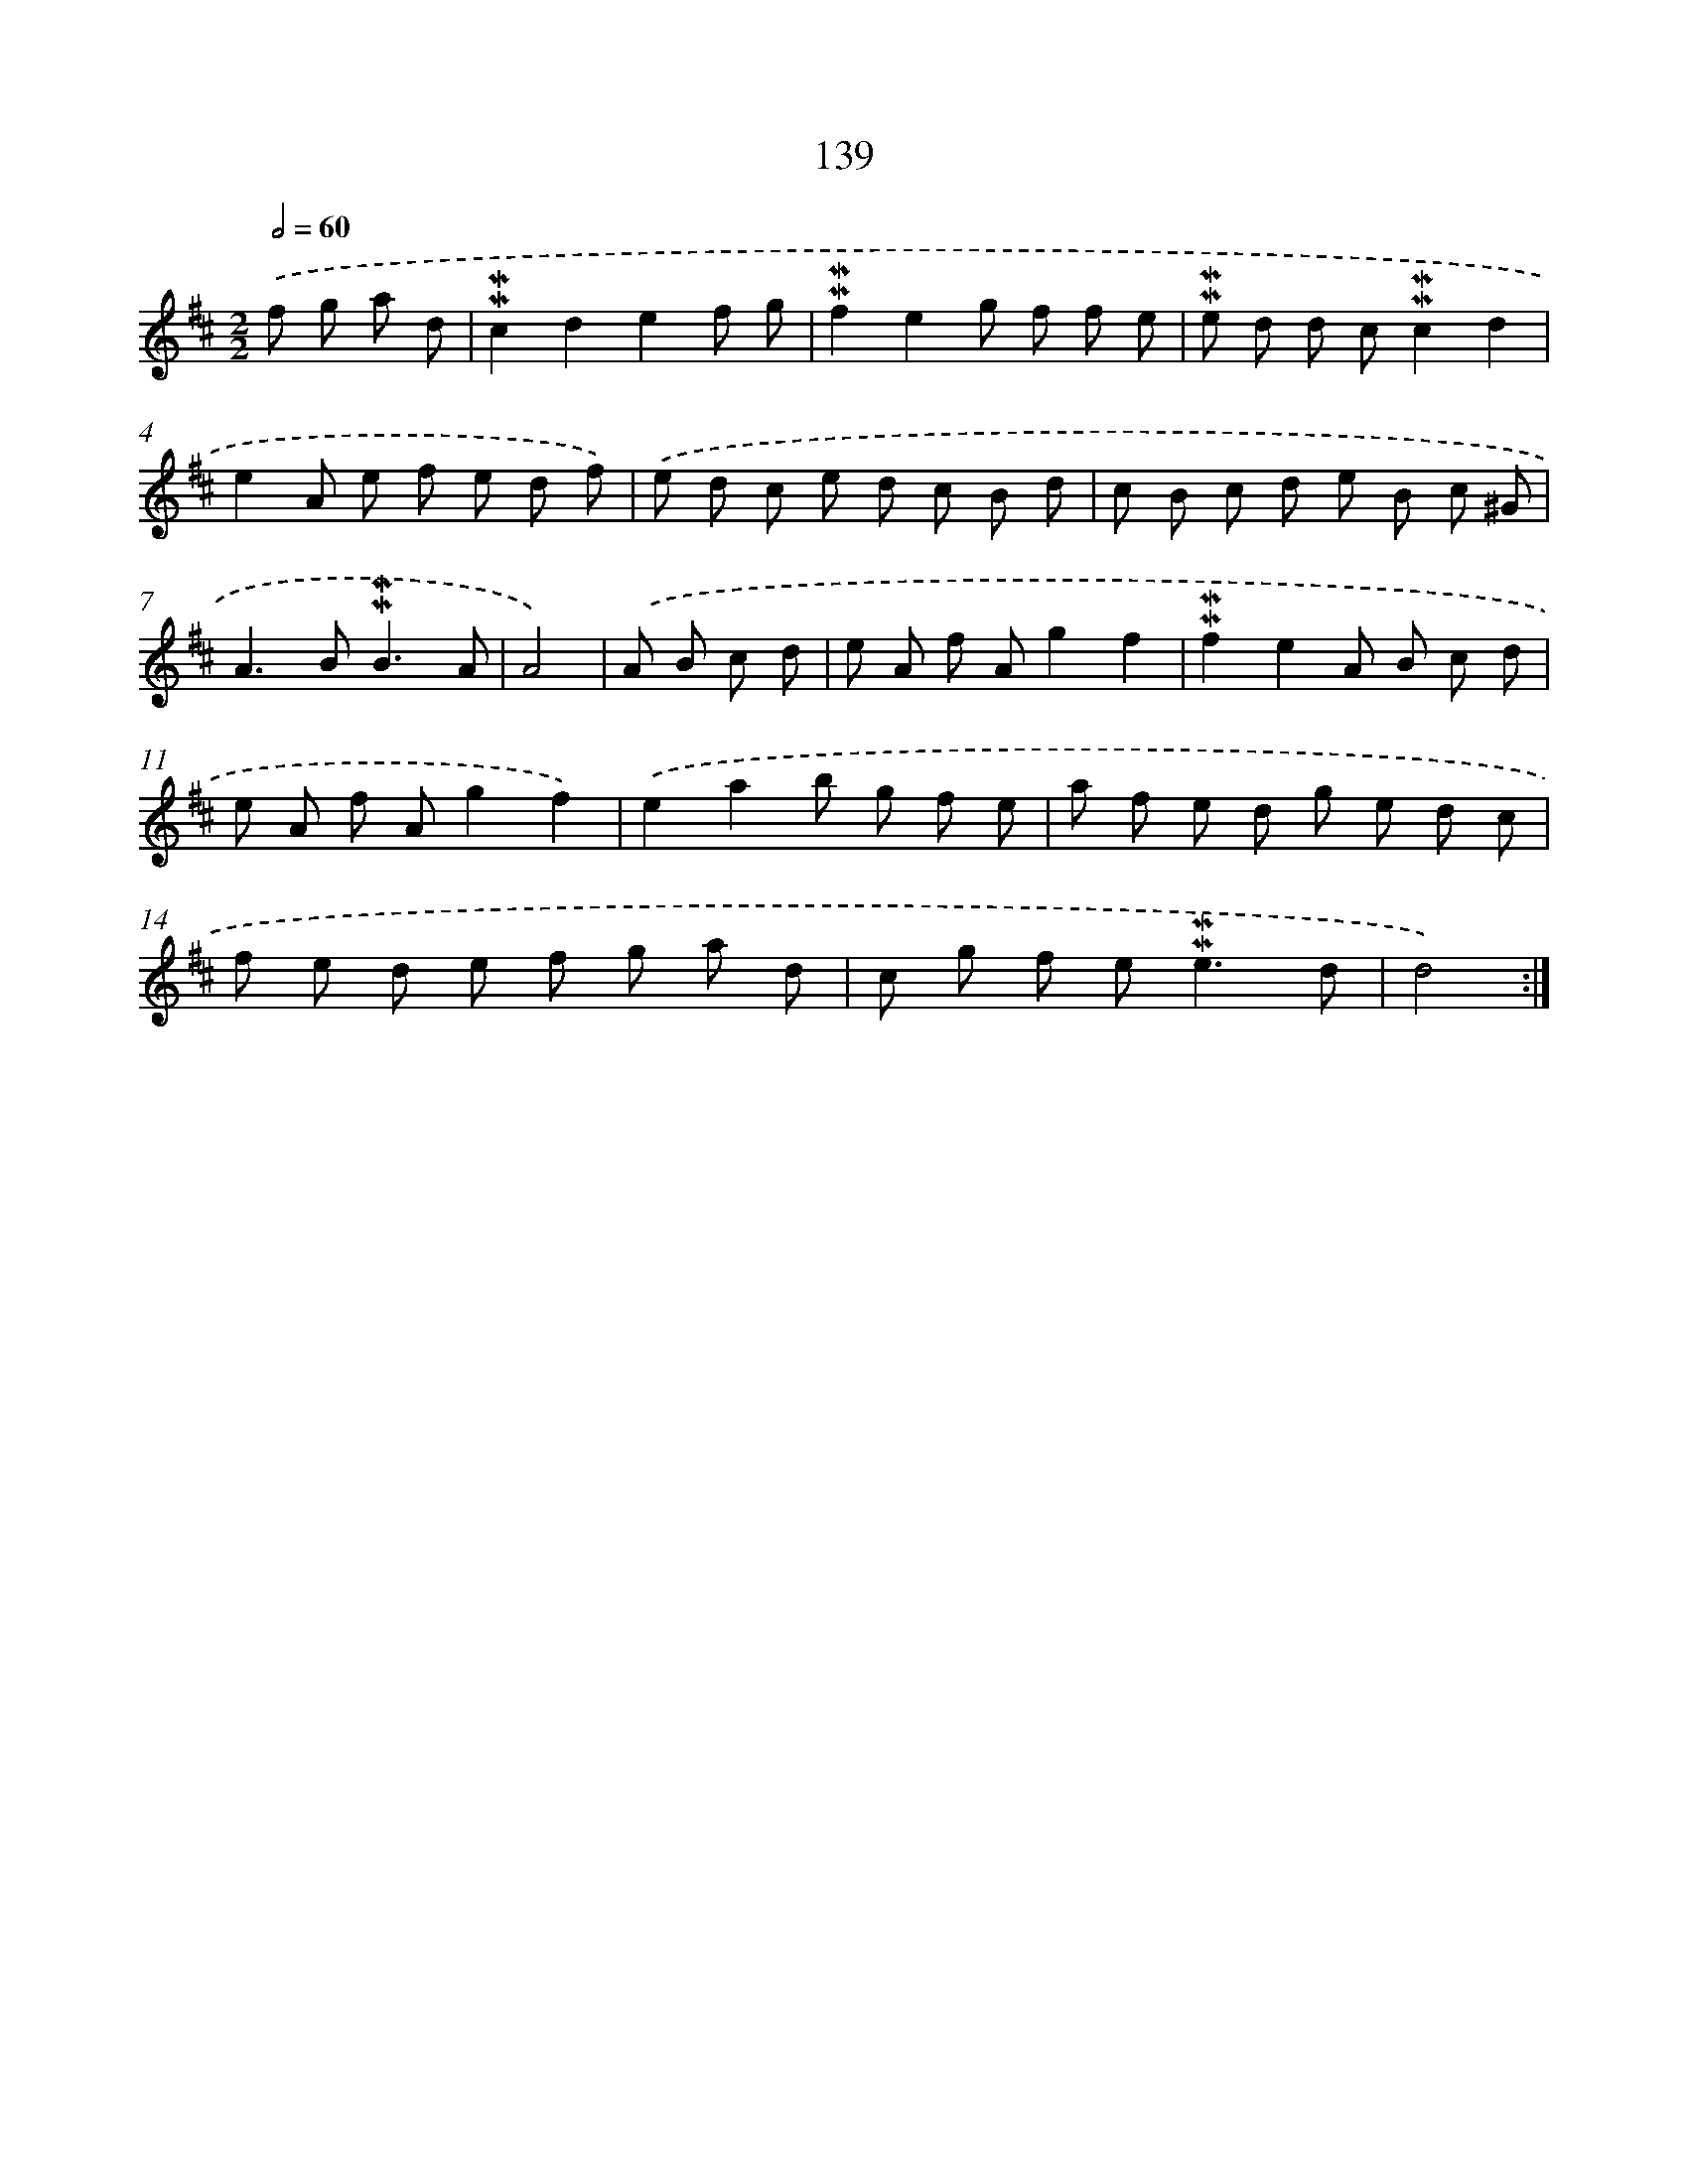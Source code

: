 X: 10377
T: 139
%%abc-version 2.0
%%abcx-abcm2ps-target-version 5.9.1 (29 Sep 2008)
%%abc-creator hum2abc beta
%%abcx-conversion-date 2018/11/01 14:37:05
%%humdrum-veritas 2722645406
%%humdrum-veritas-data 609592672
%%continueall 1
%%barnumbers 0
L: 1/8
M: 2/2
Q: 1/2=60
K: D clef=treble
.('f g a d [I:setbarnb 1]|
!mordent!!mordent!c2d2e2f g |
!mordent!!mordent!f2e2g f f e |
!mordent!!mordent!e d d c!mordent!!mordent!c2d2 |
e2A e f e d f) |
.('e d c e d c B d |
c B c d e B c ^G |
A2>B2!mordent!!mordent!B3A |
A4) |
.('A B c d [I:setbarnb 9]|
e A f Ag2f2 |
!mordent!!mordent!f2e2A B c d |
e A f Ag2f2) |
.('e2a2b g f e |
a f e d g e d c |
f e d e f g a d |
c g f e2<!mordent!!mordent!e2d |
d4) :|]
